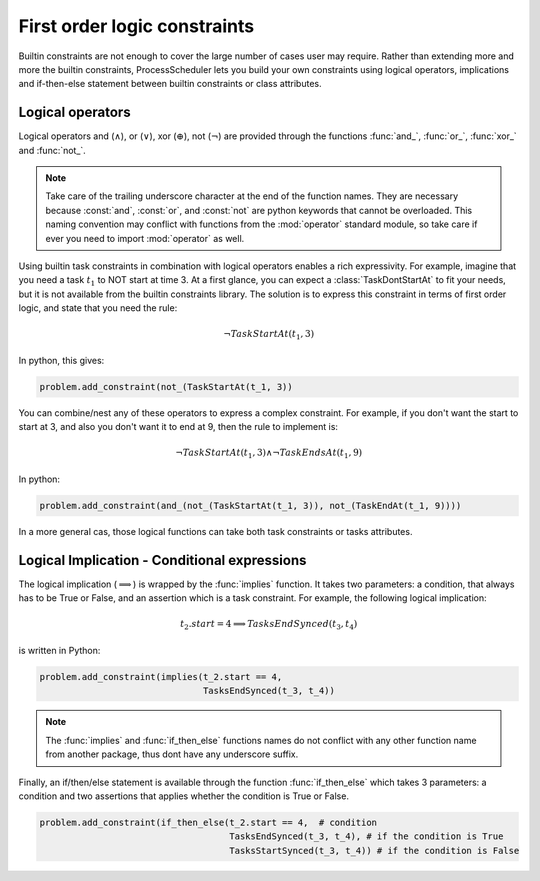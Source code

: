 First order logic constraints
=============================

Builtin constraints are not enough to cover the large number of cases user may require. Rather than extending more and more the builtin constraints, ProcessScheduler lets you build your own constraints using logical operators, implications and if-then-else statement between builtin constraints or class attributes.

Logical operators
-----------------
Logical operators and (:math:`\wedge`), or (:math:`\lor`), xor (:math:`\oplus`), not (:math:`\lnot`) are provided through the functions :func:`and_`, :func:`or_`, :func:`xor_` and :func:`not_`.

.. note::
	Take care of the trailing underscore character at the end of the function names. They are necessary because :const:`and`, :const:`or`, and :const:`not` are python keywords that cannot be overloaded. This naming convention may conflict with functions from the :mod:`operator` standard module, so take care if ever you need to import :mod:`operator` as well.

Using builtin task constraints in combination with logical operators enables a rich expressivity. For example, imagine that you need a task :math:`t_1` to NOT start at time 3. At a first glance, you can expect a :class:`TaskDontStartAt` to fit your needs, but it is not available from the builtin constraints library. The solution is to express this constraint in terms of first order logic, and state that you need the rule:

.. math::
	\lnot TaskStartAt(t_1, 3)

In python, this gives:

.. code-block:: python

    problem.add_constraint(not_(TaskStartAt(t_1, 3))

You can combine/nest any of these operators to express a complex constraint. For example, if you don't want the start to start at 3, and also you don't want it to end at 9, then the rule to implement is:

.. math::
	\lnot TaskStartAt(t_1,3) \wedge \lnot TaskEndsAt(t_1, 9)

In python:

.. code-block:: python

    problem.add_constraint(and_(not_(TaskStartAt(t_1, 3)), not_(TaskEndAt(t_1, 9))))

In a more general cas, those logical functions can take both task constraints or tasks attributes.

Logical Implication - Conditional expressions
---------------------------------------------

The logical implication (:math:`\implies`) is wrapped by the :func:`implies` function. It takes two parameters: a condition, that always has to be True or False, and an assertion which is a task constraint. For example, the following logical implication:

.. math::
	t_2.start = 4 \implies TasksEndSynced(t_3, t_4)

is written in Python:


.. code-block:: python

    problem.add_constraint(implies(t_2.start == 4,
                                   TasksEndSynced(t_3, t_4))


.. note::
	The :func:`implies` and :func:`if_then_else` functions names do not conflict with any other function name from another package, thus dont have any underscore suffix.

Finally, an if/then/else statement is available through the function :func:`if_then_else` which takes 3 parameters: a condition and two assertions that applies whether the condition is True or False.

.. code-block:: python

    problem.add_constraint(if_then_else(t_2.start == 4,  # condition
                                        TasksEndSynced(t_3, t_4), # if the condition is True
                                        TasksStartSynced(t_3, t_4)) # if the condition is False

